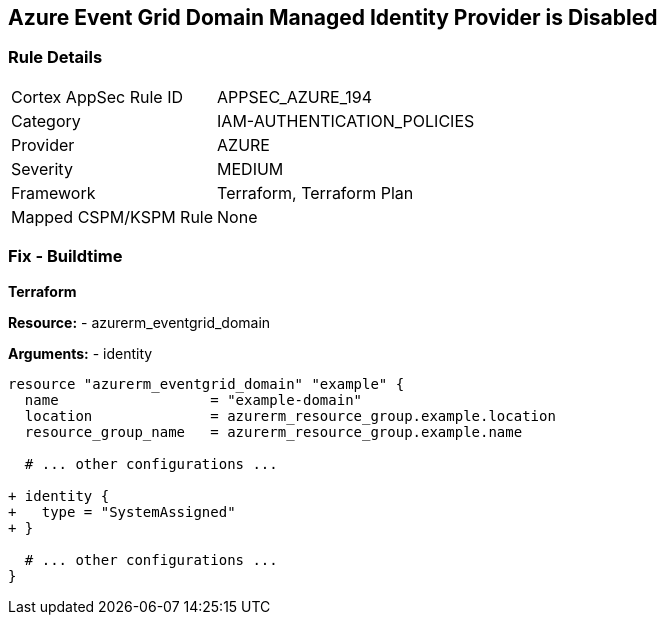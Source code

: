 == Azure Event Grid Domain Managed Identity Provider is Disabled
// Ensure that Managed identity provider is enabled for Azure Event Grid Domain.

=== Rule Details

[cols="1,3"]
|===
|Cortex AppSec Rule ID |APPSEC_AZURE_194
|Category |IAM-AUTHENTICATION_POLICIES
|Provider |AZURE
|Severity |MEDIUM
|Framework |Terraform, Terraform Plan
|Mapped CSPM/KSPM Rule |None
|===


=== Fix - Buildtime

*Terraform*

*Resource:* 
- azurerm_eventgrid_domain

*Arguments:* 
- identity

[source,terraform]
----
resource "azurerm_eventgrid_domain" "example" {
  name                  = "example-domain"
  location              = azurerm_resource_group.example.location
  resource_group_name   = azurerm_resource_group.example.name

  # ... other configurations ...

+ identity {
+   type = "SystemAssigned"
+ }

  # ... other configurations ...
}
----

